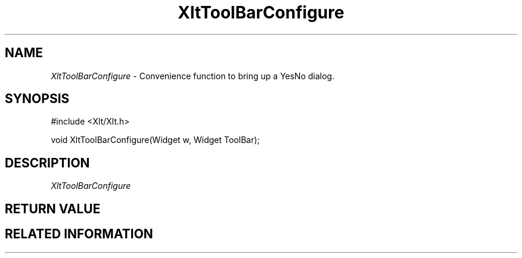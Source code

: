 ...\" ** $Id: XltToolBarConfigure.3.in,v 1.1 2001/06/25 14:11:39 amai Exp $
...\" **
.TH XltToolBarConfigure 3X "" "" "" ""
.ds )H Rick Scott
.ds ]W Xlt Version 13.0.13
.SH NAME
\fIXltToolBarConfigure\fP \- Convenience function to bring up a YesNo dialog.
.SH SYNOPSIS
.nf
.sS
.iS
\&#include <Xlt/Xlt.h>
.sp \n(PDu
void XltToolBarConfigure(Widget w, Widget ToolBar);
.wH
.fi
.iE
.sE
.SH DESCRIPTION
.fi
\fIXltToolBarConfigure\fP 
.PP 
.SH RETURN VALUE
.SH RELATED INFORMATION
.na
.ad
